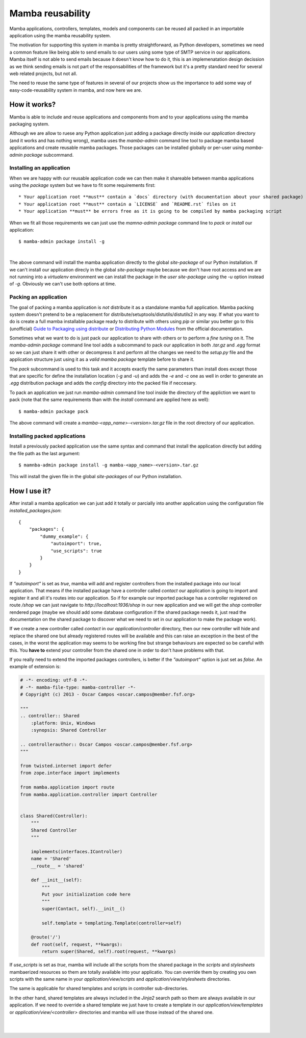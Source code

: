 .. _resuability:

Mamba reusability
=================

Mamba applications, controllers, templates, models and components can be reused all packed in an importable application using the mamba reusability system.

The motivation for supporting this system in mamba is pretty straightforward, as Python developers, sometimes we need a common feature like being able to send emails to our users using some type of SMTP service in our applications. Mamba itself is not able to send emails because it doesn't know how to do it, this is an implemenatation design decission as we think sending emails is not part of the responsabilities of the framework but it's a pretty standard need for several web related projects, but not all.

The need to reuse the same type of features in several of our projects show us the importance to add some way of easy-code-reusability system in mamba, and now here we are.

How it works?
-------------

Mamba is able to include and reuse applications and components from and to your applications using the mamba packaging system.

Although we are allow to ruese any Python application just adding a package directly inside our `application` directory (and it works and has nothing wrong), mamba uses the `mamba-admin` command line tool to package mamba based applications and create reusable mamba packages. Those packages can be installed globally or per-user using `mamba-admin package` subcommand.

Installing an application
~~~~~~~~~~~~~~~~~~~~~~~~~

When we are happy with our reusable application code we can then make it shareable between mamba applications using the `package` system but we have to fit some requirements first::

    * Your application root **must** contain a `docs` directory (with documentation about your shared package)
    * Your application root **must** contain a `LICENSE` and `README.rst` files on it
    * Your application **must** be errors free as it is going to be compiled by mamba packaging script

When we fit all those requirements we can just use the `mamna-admin package` command line to *pack* or *install* our application::

    $ mamba-admin package install -g
|
The above command will install the mamba application directly to the global `site-package` of our Python installation. If we can't install our application direcly in the global `site-package` maybe because we don't have root access and we are not running into a `virtualenv` environment we can install the package in the `user site-package` using the `-u` option instead of `-g`. Obviously we can't use both options at time.

Packing an application
~~~~~~~~~~~~~~~~~~~~~~

The goal of packing a mamba application is *not* distribute it as a standalone mamba full application. Mamba packing system doesn't pretend to be a replacement for distribute/setuptools/distutils/distutils2 in any way. If what you want to do is create a full mamba installable package ready to distribute with others using `pip` or similar you better go to this (unofficial) `Guide to Packaging using distribute <http://guide.python-distribute.org/>`_ or `Distributing Python Modules  <http://docs.python.org/2/distutils/index.html>`_ from the official documentation.

Sometimes what we want to do is just pack our application to share with others or to perform a *fine tuning* on it. The `mamba-admin package` command line tool adds a subcommand to pack our application in both `.tar.gz` and `.egg` format so we can just share it with other or decompress it and perform all the changes we need to the `setup.py` file and the application structure just using it as a *valid mamba package* template before to share it.

The `pack` subcommand is used to this task and it accepts exactly the same parameters than install does except those that are specific for define the installation location (`-g` and `-u`) and adds the `-e` and `-c` one as well in order to generate an `.egg` distribution package and adds the `config` directory into the packed file if neccesary.

To pack an application we just run `mamba-admin` command line tool inside the directory of the appliction we want to pack (note that the same requirements than with the `install` command are applied here as well)::

    $ mamba-admin package pack

The above command will create a `mamba-<app_name>-<version>.tar.gz` file in the root directory of our application.

Installing packed applications
~~~~~~~~~~~~~~~~~~~~~~~~~~~~~~

Install a previously packed application use the same syntax and command that install the application directly but adding the file path as the last argument::

    $ mamnba-admin package install -g mamba-<app_name>-<version>.tar.gz

This will install the given file in the global `site-packages` of our Python installation.


How I use it?
-------------

After install a mamba application we can just add it totally or parcially into another application using the configuration file `installed_packages.json`::

    {
        "packages": {
            "dummy_example": {
                "autoimport": true,
                "use_scripts": true
            }
        }
    }

If `"autoimport"` is set as `true`, mamba will add and register controllers from the installed package into our local application. That means if the installed package have a controller called `contact` our application is going to import and register it and all it's routes into our application. So if for example our imported package has a controller registered on route `/shop` we can just navigate to `http://localhost:1936/shop` in our new application and we will get the `shop` controller rendered page (maybe we should add some database configuration if the shared package needs it, just read the documentation on the shared package to discover what we need to set in our application to make the package work).

If we create a new controller called `contact` in our `application/controller` directory, then our new controller will hide and replace  the shared one but already registered routes will be available and this can raise an exception in the best of the cases, in the worst the application may seems to be working fine but strange behaviours are expected so be careful with this. You **have to** extend your controller from the shared one in order to don't have problems with that.

If you really need to extend the imported packages controllers, is better if the `"autoimport"` option is just set as `false`. An example of extension is:

.. sourcecode:: python

    # -*- encoding: utf-8 -*-
    # -*- mamba-file-type: mamba-controller -*-
    # Copyright (c) 2013 - Oscar Campos <oscar.campos@member.fsf.org>

    """
    .. controller:: Shared
        :platform: Unix, Windows
        :synopsis: Shared Controller

    .. controllerauthor:: Oscar Campos <oscar.campos@member.fsf.org>
    """

    from twisted.internet import defer
    from zope.interface import implements

    from mamba.application import route
    from mamba.application.controller import Controller


    class Shared(Controller):
        """
        Shared Controller
        """

        implements(interfaces.IController)
        name = 'Shared'
        __route__ = 'shared'

        def __init__(self):
            """
            Put your initialization code here
            """
            super(Contact, self).__init__()

            self.template = templating.Template(controller=self)

        @route('/')
        def root(self, request, **kwargs):
            return super(Shared, self).root(request, **kwargs)

If `use_scripts` is set as `true`, mamba will include all the scripts from the shared package in the `scripts` and `stylesheets` mambaerized resources so them are totally available into your applicatio. You can override them by creating you own scripts with the same name in your `application/view/scripts` and `application/view/stylesheets` directories.

The same is applicable for shared templates and scripts in controller sub-directories.

In the other hand, shared templates are always included in the `Jinja2` search path so them are always available in our application. If we need to override a shared template we just have to create a template in our `application/view/templates` or `application/view/<controller>` directories and mamba will use those instead of the shared one.

|
|